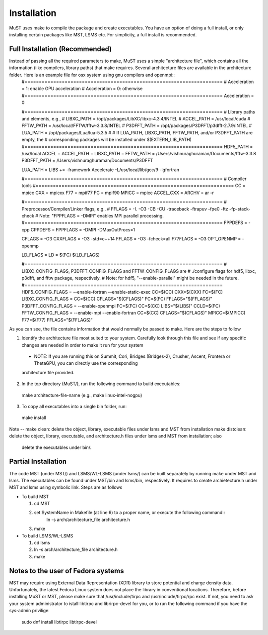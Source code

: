 ************
Installation
************

MuST uses make to compile the package and create executables. You have an option of doing a full install, or only installing certain packages like MST, LSMS etc. For simplicity, a full install is recommended.

++++++++++++++++++
Full Installation (Recommended)
++++++++++++++++++

Instead of passing all the required parameters to make, MuST uses a simple "architecture file", which contains all the information (like compilers, library paths) that make requires. Several architecture files are available in the architecture folder. Here is an example file for osx system using gnu compilers and openmpi::
  #=====================================================================
  # Acceleration = 1: enable GPU acceleration
  # Acceleration = 0: otherwise
  #=====================================================================
  Acceleration = 0
  
  #=====================================================================
  # Library paths and elements, e.g.,
  #    LIBXC_PATH  = /opt/packages/LibXC/libxc-4.3.4/INTEL
  #    ACCEL_PATH  = /usr/local/cuda
  #    FFTW_PATH   = /usr/local/FFTW/fftw-3.3.8/INTEL
  #    P3DFFT_PATH = /opt/packages/P3DFFT/p3dfft-2.7.9/INTEL
  #    LUA_PATH    = /opt/packages/Lua/lua-5.3.5
  #  
  # If LUA_PATH, LIBXC_PATH, FFTW_PATH, and/or P3DFFT_PATH are empty, the
  # corresponding packages will be installed under $(EXTERN_LIB_PATH)
  #=====================================================================
  HDF5_PATH   = /usr/local
  ACCEL       =
  ACCEL_PATH  =
  LIBXC_PATH  =
  FFTW_PATH   = /Users/vishnuraghuraman/Documents/fftw-3.3.8
  P3DFFT_PATH = /Users/vishnuraghuraman/Documents/P3DFFT
  
  LUA_PATH    =
  LIBS       += -framework Accelerate -L/usr/local/lib/gcc/9 -lgfortran
  
  #=====================================================================
  # Compiler tools
  #=====================================================================
  CC          = mpicc
  CXX         = mpicxx
  F77         = mpif77
  FC          = mpif90
  MPICC       = mpicc
  ACCEL_CXX   =
  ARCHV       = ar -r
  
  #=====================================================================
  # Preprocessor/Compiler/Linker flags, e.g.,
  #    FFLAGS = -I. -O3 -CB -CU -traceback -ftrapuv -fpe0 -ftz -fp-stack-check
  # Note: "FPPFLAGS = -DMPI" enables MPI parallel processing.
  #=====================================================================
  FPPDEFS     = -cpp
  CPPDEFS     =
  FPPFLAGS    = -DMPI -DMaxOutProcs=1
  
  CFLAGS      = -O3
  CXXFLAGS    = -O3 -std=c++14
  FFLAGS      = -O3 -fcheck=all
  F77FLAGS    = -O3
  OPT_OPENMP  = -openmp
  
  LD_FLAGS    =
  LD          = $(FC) $(LD_FLAGS)
  
  #=====================================================================
  # LIBXC_CONFIG_FLAGS, P3DFFT_CONFIG_FLAGS and FFTW_CONFIG_FLAGS are 
  # ./configure flags for hdf5, libxc, p3dfft, and fftw package, respectively.
  # Note: for hdf5, "--enable-parallel" might be needed in the future.
  #=====================================================================
  HDF5_CONFIG_FLAGS   = --enable-fortran --enable-static-exec CC=$(CC) CXX=$(CXX) FC=$(FC)
  LIBXC_CONFIG_FLAGS  = CC=$(CC) CFLAGS="$(CFLAGS)" FC=$(FC) FFLAGS="$(FFLAGS)"
  P3DFFT_CONFIG_FLAGS = --enable-openmpi FC=$(FC) CC=$(CC) LIBS="$(LIBS)" CCLD=$(FC)
  FFTW_CONFIG_FLAGS   = --enable-mpi --enable-fortran CC=$(CC) CFLAGS="$(CFLAGS)" MPICC=$(MPICC) F77=$(F77) FFLAGS="$(FFLAGS)"

As you can see, the file contains information that would normally be passed to make. Here are the steps to follow

1. Identify the architecture file most suited to your system. Carefully look through this file and see if any specific changes are needed in order to make it run for your system

  * NOTE: If you are running this on Summit, Cori, Bridges (Bridges-2), Crusher, Ascent, Frontera or ThetaGPU, you can directly use the corresponding    
  architecture file provided.
 
2. In the top directory (MuST/), run the following command to build executables::

  make architecture-file-name (e.g., make linux-intel-nogpu)

3. To copy all executables into a single bin folder, run::

  make install
  
Note --
make clean: delete the object, library, executable files under lsms and MST from installation
make distclean: delete the object, library, executable, and architecture.h files under lsms and MST from installation; also
                delete the executables under bin/.

++++++++++++++++++++
Partial Installation
++++++++++++++++++++

The code MST (under MST/) and LSMS/WL-LSMS (under lsms/) can be built separately by running make under MST
and lsms. The executables can be found under MST/bin and lsms/bin, respectively. It requires to create
archietecture.h under MST and lsms using symbolic link. Steps are as follows

* To build MST

  1. cd MST
  2. set SystemName in Makefile (at line 6) to a proper name, or execute the following command::
      ln -s arch/architecture_file architecture.h
  3. make

* To build LSMS/WL-LSMS

  1. cd lsms
  2. ln -s arch/architecture_file architecture.h
  3. make

++++++++++++++++++++
Notes to the user of Fedora systems
++++++++++++++++++++

MST may require using External Data Representation (XDR) library to store potential and charge density data.
Unfortunately, the latest Fedora Linux system does not place the library in conventional locations. Therefore,
before installing MuST or MST, please make sure that /usr/include/tirpc and /usr/include/tirpc/rpc exist. If not,
you need to ask your system administrator to istall libtirpc and librirpc-devel for you, or to run the following command
if you have the sys-admin privilige:
   sudo dnf install libtirpc libtirpc-devel
